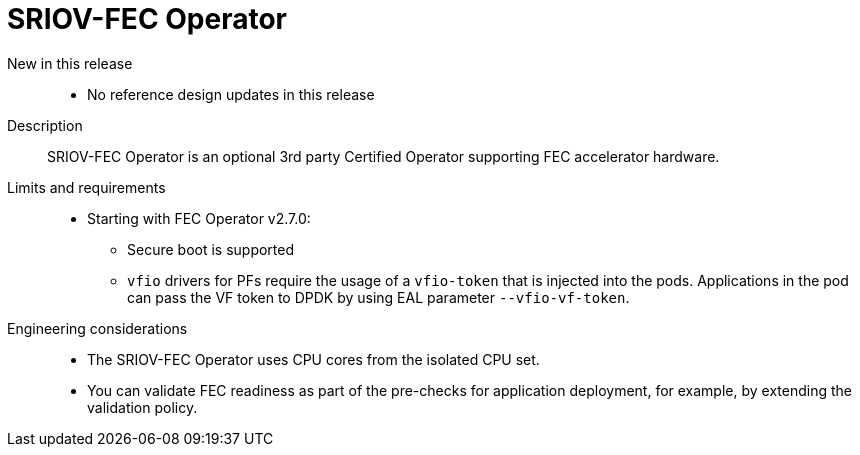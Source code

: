 // Module included in the following assemblies:
//
// * scalability_and_performance/telco_ran_du_ref_design_specs/telco-ran-du-rds.adoc

:_mod-docs-content-type: REFERENCE

[id="telco-ran-sriov-fec-operator_{context}"]
= SRIOV-FEC Operator

New in this release::
* No reference design updates in this release

Description::
SRIOV-FEC Operator is an optional 3rd party Certified Operator supporting FEC accelerator hardware.

Limits and requirements::
* Starting with FEC Operator v2.7.0:
** Secure boot is supported
** `vfio` drivers for PFs require the usage of a `vfio-token` that is injected into the pods.
Applications in the pod can pass the VF token to DPDK by using EAL parameter `--vfio-vf-token`.

Engineering considerations::
* The SRIOV-FEC Operator uses CPU cores from the isolated CPU set.
* You can validate FEC readiness as part of the pre-checks for application deployment, for example, by extending the validation policy.